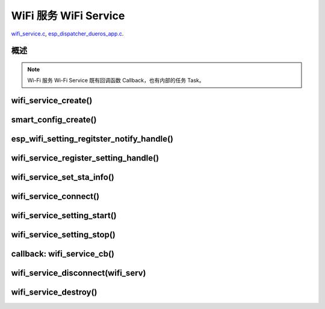 ﻿WiFi 服务 WiFi Service
##########################

`wifi_service.c`__, `esp_dispatcher_dueros_app.c`__.

.. __: https://github.com/espressif/esp-adf/blob/master/components/wifi_service/src/wifi_service.c
.. __: https://github.com/espressif/esp-adf/blob/master/examples/advanced_examples/esp_dispatcher_dueros/main/esp_dispatcher_dueros_app.c


概述
============

.. role:: strike
   :class: strike

.. uml::

    caption wifi_service.c

    box "esp_dispatcher_dueros"
    participant "esp_dispatcher \n _dueros_app.c" as adf_app order 10
    end box

    box "esp_dispatcher" 
    participant "esp_dispatcher\n.c"    as dispatcher_comp  order 20
    participant "dispatcher\n_event_task()" as dispatcher_task   order 30
    participant "periph_service\n.c"   as periph_service   order 40
    end box

    box "esp_actions"
    participant "wifi_action\n.c" as wifi_action  order 50
    end box

    box "wifi_service" #LightBlue
    participant "wifi_service\n.c"      as wifi_service  order 60
    participant "wifi_task()\n"         as wifi_task     order 61
    participant "wifi\n_event_cb()"     as wifi_event_cb order 62
    
    participant "esp_wifi_setting\n.c"  as wifi_setting  order 70
    participant "smart_config\n.c"      as smartconfig   order 71
    participant "smartconfig_cb()\n"    as smartconfig_cb order 72

    participant "wifi_ssid_manager\n.c" as ssid_manager  order 80
    end box

    box "ESP_IDF"
    participant "esp_wifi\n.h"         as idf_wifi         order 90
    participant "smartconfig\n.c"      as idf_smartconfig  order 91
    end box

    == Create dispatcher ==
    autonumber 1
    adf_app -> dispatcher_comp : dispatcher = esp_dispatcher_create \n (&d_cfg)
    dispatcher_comp -> dispatcher_task : xTaskCreatePinnedToCore()
    activate dispatcher_task 

    == <color:red>Create Wi-Fi servcie</color> ==
    autonumber 11
    adf_app         -> wifi_service    : wifi_serv = wifi_service_create({.evt_cb = **wifi_service_cb**})
    wifi_service    -> ssid_manager    : ssid_manager = wifi_ssid_manager_create()
    wifi_service    ->]                : wifi_serv_que = xQueueCreate()
    wifi_service    ->]                : sync_evt = xEventGroupCreate()
    periph_service  <- wifi_service    : periph_service_create \n ({.task_func = **wifi_task**, \n .service_start = **_wifi_start**, \n .service_stop = **_wifi_stop**, \n .service_destroy = \n **wifi_service_destroy**})
    periph_service  -> wifi_task       : audio_thread_create()
    activate wifi_task

    wifi_task       -> wifi_task       : wifi_sta_setup()
    wifi_task       -> wifi_event_cb   : esp_event_loop_create_default()
    wifi_task       -> wifi_event_cb   : esp_event_handler_register \n (wifi_event_cb)
    activate wifi_event_cb

    wifi_task       -> idf_wifi   : esp_wifi_init(); esp_wifi_set_storage(WIFI_STORAGE_FLASH)
    wifi_task       -> idf_wifi   : esp_wifi_set_mode(WIFI_MODE_STA); esp_wifi_set_config(WIFI_IF_STA); esp_wifi_start()

    periph_service  <- wifi_service    : periph_service_set_callback \n (cb : {.evt_cb})
    periph_service  <- periph_service  : impl->callback_func = cb


    == Register Wi-Fi service execution function ==
    autonumber 21
    adf_app -> dispatcher_comp  : esp_dispatcher_reg_exe_func(dispatcher, \ndueros_speaker->wifi_serv, \nACTION_EXE_TYPE_WIFI_CONNECT, \nwifi_action_connect)
    adf_app -> dispatcher_comp  : esp_dispatcher_reg_exe_func(dispatcher, \ndueros_speaker->wifi_serv, \nACTION_EXE_TYPE_WIFI_DISCONNECT, \nwifi_action_disconnect)
    adf_app -> dispatcher_comp  : esp_dispatcher_reg_exe_func(dispatcher, \ndueros_speaker->wifi_serv, \nACTION_EXE_TYPE_WIFI_SETTING_STOP, \nwifi_action_setting_stop)
    adf_app -> dispatcher_comp  : esp_dispatcher_reg_exe_func(dispatcher, \ndueros_speaker->wifi_serv, \nACTION_EXE_TYPE_WIFI_SETTING_START, \nwifi_action_setting_start)

    == <color:red>Initialize Wi-Fi provisioning type(AIRKISS or SMARTCONFIG)</color>  ==
    autonumber 31
    adf_app      -> smartconfig     : h = smart_config_create(&info)
    wifi_setting <- smartconfig     : esp_wifi_setting_create \n ("esp_smart_config"), \nesp_wifi_setting_set_data(info), \nesp_wifi_setting_register_function \n(_smart_config_start, \n_smart_config_stop)
    adf_app      -> wifi_setting    : esp_wifi_setting_regitster_notify_handle(wifi_serv)
    adf_app      -> wifi_service    : wifi_service_register_setting_handle(wifi_serv, h)
    periph_service <- wifi_service  : periph_service_get_data()
    adf_app      -> wifi_service    : wifi_service_set_sta_info(wifi_serv, &sta_cfg)
    periph_service <- wifi_service  : periph_service_get_data()

    == <color:red>Connect Wi-Fi Service </color>  ==
    autonumber 41
    adf_app -> wifi_service     : wifi_service_connect(wifi_serv)
    wifi_service -> wifi_task   : wifi_serv_cmd_send \n (WIFI_SERV_CMD_CONNECT)
    wifi_task   -> ssid_manager : wifi_ssid_manager_get_latest_config()
    wifi_task   -> idf_wifi     : esp_wifi_set_mode(WIFI_MODE_STA), esp_wifi_set_config(WIFI_IF_STA, wifi_cfg), esp_wifi_connect()
    
    == <color:red> Start Wi-Fi Service setting </color>  ==
    autonumber 51
    adf_app -> dispatcher_comp   :  esp_dispatcher_execute \n (dispatcher, \n ACTION_EXE_TYPE_WIFI_SETTING_START)
    dispatcher_comp -> dispatcher_task : xQueueSend(impl->exe_que, \n ESP_DISPCH_EVENT_TYPE_EXE)
    dispatcher_task -> wifi_action    : exe_item->exe_func() ==> \n wifi_action_setting_start()
    wifi_action     -> wifi_service   : wifi_service_setting_start \n (wifi_serv)
    wifi_service -> wifi_task   : wifi_serv_cmd_send \n (WIFI_SERV_CMD_SETTING_START)
    wifi_task    -> idf_wifi    : esp_wifi_disconnect()
    wifi_task  -> wifi_setting  : esp_wifi_setting_start()
    wifi_setting -> smartconfig : _smart_config_start()
    smartconfig -> smartconfig_cb : esp_event_handler_register \n (smartconfig_cb)
    activate smartconfig_cb
    smartconfig -> idf_smartconfig : esp_smartconfig_start()
    smartconfig_cb <- idf_smartconfig : smartconfig_cb \n (SC_EVENT_GOT_SSID_PSWD)
    wifi_setting   <- smartconfig_cb  : esp_wifi_setting_info_notify \n (sta_conf)
    wifi_service   -> wifi_setting  : wifi_service_update_sta_info()
    wifi_service   -> wifi_task  : wifi_serv_cmd_send \n (WIFI_SERV_CMD_UPDATE)
    wifi_task -> idf_wifi : esp_wifi_set_mode(WIFI_MODE_STA); esp_wifi_set_config(WIFI_IF_STA, wifi_cfg); esp_wifi_connect()


    == <color:red> Stop Wi-Fi Service setting </color>  ==
    autonumber 71
    adf_app -> dispatcher_comp   :  esp_dispatcher_execute \n (dispatcher, \n ACTION_EXE_TYPE_WIFI_SETTING_STOP)
    dispatcher_comp  -> dispatcher_task : xQueueSend(impl->exe_que, \n ESP_DISPCH_EVENT_TYPE_EXE)
    dispatcher_task -> wifi_action    : exe_item->exe_func() ==> \n wifi_action_setting_stop()
    wifi_action     -> wifi_service   : wifi_service_setting_stop \n (wifi_serv)
    wifi_service -> wifi_task   : wifi_serv_cmd_send \n (WIFI_SERV_CMD_SETTING_STOP)
    wifi_task    -> idf_wifi    : esp_wifi_disconnect()
    wifi_task  -> wifi_setting  : esp_wifi_setting_stop()
    wifi_setting -> smartconfig : _smart_config_stop()
    smartconfig -> idf_smartconfig : esp_smartconfig_stop()


    == <color:red> Wi-Fi Event callback </color>  ==
    autonumber 80
    alt   IP_EVENT_STA_GOT_IP
    wifi_event_cb <- idf_wifi   :  wifi_event_cb(IP_EVENT_STA_GOT_IP)
    wifi_service -> wifi_event_cb : wifi_serv_state_send \n (WIFI_SERV_EVENT_CONNECTED)
    wifi_service -> wifi_task : wifi_serv_cmd_send \n (WIFI_SERV_EVENT_CONNECTED)
    wifi_task -> ssid_manager: wifi_ssid_manager_save \n (ssid,password)
    else WIFI_EVENT_STA_DISCONNECTED
    wifi_event_cb <- idf_wifi   :  wifi_event_cb(WIFI_EVENT_STA_DISCONNECTED)
    wifi_service -> wifi_event_cb : wifi_serv_state_send \n (WIFI_SERV_EVENT_DISCONNECTED)
    wifi_service -> wifi_task : wifi_serv_cmd_send \n (WIFI_SERV_EVENT_DISCONNECTED)
    wifi_task -> ssid_manager: wifi_ssid_manager_get_ssid_num(), wifi_ssid_manager_get_best_config()
    end 
    periph_service <- wifi_task : periph_service_callback()
    adf_app <- periph_service   : wifi_service_cb()

    == <color:red> Disconnect Wi-Fi servcie </color> ==
    autonumber 92
    adf_app -> wifi_service   : wifi_service_disconnect(wifi_serv)
    wifi_service -> wifi_task : wifi_serv_cmd_send \n (WIFI_SERV_CMD_DISCONNECT)
    wifi_task    -> idf_wifi  : esp_wifi_disconnect()

    == <color:red>Destory display servcie</color> ==
    autonumber 96
    adf_app -> wifi_service : wifi_service_destroy(wifi_serv)
    wifi_service -> wifi_task : wifi_serv_cmd_send \n (WIFI_SERV_CMD_DESTROY)
    deactivate wifi_task
    
    note over adf_app, wifi_setting
    1. "ota_service_create({.evt_cb=**ota_service_cb**})" 表示调用函数时传入一个参数，该参数的 evt_cb 字段的值为 ota_service_cb 。
    2. "periph_service_set_callback(cb : {.evt_cb})" 表示调用函数时，参数 cb 的值为 某个变量的 evt_cb 字段。
    3. "impl->callback_func() ==> ota_service_cb()" 表示执行的代码 impl->callback_func()  最终调用了 ota_service_cb() 这个回调函数。
    end note


.. note::

    Wi-Fi 服务 Wi-Fi Service 既有回调函数 Callback，也有内部的任务 Task。


wifi_service_create()
=======================


.. uml::

    caption wifi_service.c

    box "esp_dispatcher_dueros"
    participant "esp_dispatcher \n _dueros_app.c" as adf_app order 10
    end box

    box "esp_dispatcher" 
    participant "esp_dispatcher\n.c"    as dispatcher_comp  order 20
    participant "dispatcher\n_event_task()" as dispatcher_task   order 30
    participant "periph_service\n.c"   as periph_service   order 40
    end box

    box "esp_actions"
    participant "wifi_action\n.c" as wifi_action  order 50
    end box

    box "wifi_service" #LightBlue
    participant "wifi_service\n.c"      as wifi_service  order 60
    participant "wifi_task()\n"         as wifi_task     order 61
    participant "wifi\n_event_cb()"     as wifi_event_cb order 62
    
    participant "esp_wifi_setting\n.c"  as wifi_setting  order 70
    participant "smart_config\n.c"      as smartconfig   order 71
    participant "smartconfig_cb()\n"    as smartconfig_cb order 72

    participant "wifi_ssid_manager\n.c" as ssid_manager  order 80
    end box

    box "ESP_IDF"
    participant "esp_wifi\n.h"         as idf_wifi         order 90
    participant "smartconfig\n.c"      as idf_smartconfig  order 91
    end box

    == <color:red>Create Wi-Fi servcie</color> ==
    autonumber 11
    adf_app         -> wifi_service    : wifi_serv = wifi_service_create({.evt_cb = **wifi_service_cb**})
    wifi_service    -> ssid_manager    : ssid_manager = wifi_ssid_manager_create()
    wifi_service    ->]                : wifi_serv_que = xQueueCreate()
    wifi_service    ->]                : sync_evt = xEventGroupCreate()
    periph_service  <- wifi_service    : periph_service_create \n ({.task_func = **wifi_task**, \n .service_start = **_wifi_start**, \n .service_stop = **_wifi_stop**, \n .service_destroy = \n **wifi_service_destroy**})
    periph_service  -> wifi_task       : audio_thread_create()
    activate wifi_task

    wifi_task       -> wifi_task       : wifi_sta_setup()
    wifi_task       -> wifi_event_cb   : esp_event_loop_create_default()
    wifi_task       -> wifi_event_cb   : esp_event_handler_register \n (wifi_event_cb)
    activate wifi_event_cb

    wifi_task       -> idf_wifi   : esp_wifi_init(); esp_wifi_set_storage(WIFI_STORAGE_FLASH)
    wifi_task       -> idf_wifi   : esp_wifi_set_mode(WIFI_MODE_STA); esp_wifi_set_config(WIFI_IF_STA); esp_wifi_start()

    periph_service  <- wifi_service    : periph_service_set_callback \n (cb : {.evt_cb})
    periph_service  <- periph_service  : impl->callback_func = cb




smart_config_create()
===========================

esp_wifi_setting_regitster_notify_handle()
===========================================

wifi_service_register_setting_handle()
========================================

wifi_service_set_sta_info()
===========================


.. uml::

    caption wifi_service.c

    box "esp_dispatcher_dueros"
    participant "esp_dispatcher \n _dueros_app.c" as adf_app order 10
    end box

    box "esp_dispatcher" 
    participant "esp_dispatcher\n.c"    as dispatcher_comp  order 20
    participant "dispatcher\n_event_task()" as dispatcher_task   order 30
    participant "periph_service\n.c"   as periph_service   order 40
    end box

    box "esp_actions"
    participant "wifi_action\n.c" as wifi_action  order 50
    end box

    box "wifi_service" #LightBlue
    participant "wifi_service\n.c"      as wifi_service  order 60
    participant "wifi_task()\n"         as wifi_task     order 61
    participant "wifi\n_event_cb()"     as wifi_event_cb order 62
    
    participant "esp_wifi_setting\n.c"  as wifi_setting  order 70
    participant "smart_config\n.c"      as smartconfig   order 71
    participant "smartconfig_cb()\n"    as smartconfig_cb order 72

    participant "wifi_ssid_manager\n.c" as ssid_manager  order 80
    end box

    box "ESP_IDF"
    participant "esp_wifi\n.h"         as idf_wifi         order 90
    participant "smartconfig\n.c"      as idf_smartconfig  order 91
    end box
 
    == <color:red>Initialize Wi-Fi provisioning type(AIRKISS or SMARTCONFIG)</color>  ==
    autonumber 31
    adf_app      -> smartconfig     : h = smart_config_create(&info)
    wifi_setting <- smartconfig     : esp_wifi_setting_create \n ("esp_smart_config"), \nesp_wifi_setting_set_data(info), \nesp_wifi_setting_register_function \n(_smart_config_start, \n_smart_config_stop)
    adf_app      -> wifi_setting    : esp_wifi_setting_regitster_notify_handle(wifi_serv)
    adf_app      -> wifi_service    : wifi_service_register_setting_handle(wifi_serv, h)
    periph_service <- wifi_service  : periph_service_get_data()
    adf_app      -> wifi_service    : wifi_service_set_sta_info(wifi_serv, &sta_cfg)
    periph_service <- wifi_service  : periph_service_get_data()


wifi_service_connect()
=========================


.. uml::

    caption wifi_service.c

    box "esp_dispatcher_dueros"
    participant "esp_dispatcher \n _dueros_app.c" as adf_app order 10
    end box

    box "esp_dispatcher" 
    participant "esp_dispatcher\n.c"    as dispatcher_comp  order 20
    participant "dispatcher\n_event_task()" as dispatcher_task   order 30
    participant "periph_service\n.c"   as periph_service   order 40
    end box

    box "esp_actions"
    participant "wifi_action\n.c" as wifi_action  order 50
    end box

    box "wifi_service" #LightBlue
    participant "wifi_service\n.c"      as wifi_service  order 60
    participant "wifi_task()\n"         as wifi_task     order 61
    participant "wifi\n_event_cb()"     as wifi_event_cb order 62
    
    participant "esp_wifi_setting\n.c"  as wifi_setting  order 70
    participant "smart_config\n.c"      as smartconfig   order 71
    participant "smartconfig_cb()\n"    as smartconfig_cb order 72

    participant "wifi_ssid_manager\n.c" as ssid_manager  order 80
    end box

    box "ESP_IDF"
    participant "esp_wifi\n.h"         as idf_wifi         order 90
    participant "smartconfig\n.c"      as idf_smartconfig  order 91
    end box

    == <color:red>Connect Wi-Fi Service </color>  ==
    autonumber 41
    adf_app -> wifi_service     : wifi_service_connect(wifi_serv)
    wifi_service -> wifi_task   : wifi_serv_cmd_send \n (WIFI_SERV_CMD_CONNECT)
    wifi_task   -> ssid_manager : wifi_ssid_manager_get_latest_config()
    wifi_task   -> idf_wifi     : esp_wifi_set_mode(WIFI_MODE_STA), esp_wifi_set_config(WIFI_IF_STA, wifi_cfg), esp_wifi_connect()
    


wifi_service_setting_start()
==============================


.. uml::

    caption wifi_service.c

    box "esp_dispatcher_dueros"
    participant "esp_dispatcher \n _dueros_app.c" as adf_app order 10
    end box

    box "esp_dispatcher" 
    participant "esp_dispatcher\n.c"    as dispatcher_comp  order 20
    participant "dispatcher\n_event_task()" as dispatcher_task   order 30
    participant "periph_service\n.c"   as periph_service   order 40
    end box

    box "esp_actions"
    participant "wifi_action\n.c" as wifi_action  order 50
    end box

    box "wifi_service" #LightBlue
    participant "wifi_service\n.c"      as wifi_service  order 60
    participant "wifi_task()\n"         as wifi_task     order 61
    participant "wifi\n_event_cb()"     as wifi_event_cb order 62
    
    participant "esp_wifi_setting\n.c"  as wifi_setting  order 70
    participant "smart_config\n.c"      as smartconfig   order 71
    participant "smartconfig_cb()\n"    as smartconfig_cb order 72

    participant "wifi_ssid_manager\n.c" as ssid_manager  order 80
    end box

    box "ESP_IDF"
    participant "esp_wifi\n.h"         as idf_wifi         order 90
    participant "smartconfig\n.c"      as idf_smartconfig  order 91
    end box

    == <color:red> Start Wi-Fi Service setting </color>  ==
    autonumber 51
    adf_app -> dispatcher_comp   :  esp_dispatcher_execute \n (dispatcher, \n ACTION_EXE_TYPE_WIFI_SETTING_START)
    dispatcher_comp -> dispatcher_task : xQueueSend(impl->exe_que, \n ESP_DISPCH_EVENT_TYPE_EXE)
    dispatcher_task -> wifi_action    : exe_item->exe_func() ==> \n wifi_action_setting_start()
    wifi_action     -> wifi_service   : wifi_service_setting_start \n (wifi_serv)
    wifi_service -> wifi_task   : wifi_serv_cmd_send \n (WIFI_SERV_CMD_SETTING_START)
    wifi_task    -> idf_wifi    : esp_wifi_disconnect()
    wifi_task  -> wifi_setting  : esp_wifi_setting_start()
    wifi_setting -> smartconfig : _smart_config_start()
    smartconfig -> smartconfig_cb : esp_event_handler_register \n (smartconfig_cb)
    activate smartconfig_cb
    smartconfig -> idf_smartconfig : esp_smartconfig_start()
    smartconfig_cb <- idf_smartconfig : smartconfig_cb \n (SC_EVENT_GOT_SSID_PSWD)
    wifi_setting   <- smartconfig_cb  : esp_wifi_setting_info_notify \n (sta_conf)
    wifi_service   -> wifi_setting  : wifi_service_update_sta_info()
    wifi_service   -> wifi_task  : wifi_serv_cmd_send \n (WIFI_SERV_CMD_UPDATE)
    wifi_task -> idf_wifi : esp_wifi_set_mode(WIFI_MODE_STA); esp_wifi_set_config(WIFI_IF_STA, wifi_cfg); esp_wifi_connect()



wifi_service_setting_stop()
==============================


.. uml::

    caption wifi_service.c

    box "esp_dispatcher_dueros"
    participant "esp_dispatcher \n _dueros_app.c" as adf_app order 10
    end box

    box "esp_dispatcher" 
    participant "esp_dispatcher\n.c"    as dispatcher_comp  order 20
    participant "dispatcher\n_event_task()" as dispatcher_task   order 30
    participant "periph_service\n.c"   as periph_service   order 40
    end box

    box "esp_actions"
    participant "wifi_action\n.c" as wifi_action  order 50
    end box

    box "wifi_service" #LightBlue
    participant "wifi_service\n.c"      as wifi_service  order 60
    participant "wifi_task()\n"         as wifi_task     order 61
    participant "wifi\n_event_cb()"     as wifi_event_cb order 62
    
    participant "esp_wifi_setting\n.c"  as wifi_setting  order 70
    participant "smart_config\n.c"      as smartconfig   order 71
    participant "smartconfig_cb()\n"    as smartconfig_cb order 72

    participant "wifi_ssid_manager\n.c" as ssid_manager  order 80
    end box

    box "ESP_IDF"
    participant "esp_wifi\n.h"         as idf_wifi         order 90
    participant "smartconfig\n.c"      as idf_smartconfig  order 91
    end box


    == <color:red> Stop Wi-Fi Service setting </color>  ==
    autonumber 71
    adf_app -> dispatcher_comp   :  esp_dispatcher_execute \n (dispatcher, \n ACTION_EXE_TYPE_WIFI_SETTING_STOP)
    dispatcher_comp  -> dispatcher_task : xQueueSend(impl->exe_que, \n ESP_DISPCH_EVENT_TYPE_EXE)
    dispatcher_task -> wifi_action    : exe_item->exe_func() ==> \n wifi_action_setting_stop()
    wifi_action     -> wifi_service   : wifi_service_setting_stop \n (wifi_serv)
    wifi_service -> wifi_task   : wifi_serv_cmd_send \n (WIFI_SERV_CMD_SETTING_STOP)
    wifi_task    -> idf_wifi    : esp_wifi_disconnect()
    wifi_task  -> wifi_setting  : esp_wifi_setting_stop()
    wifi_setting -> smartconfig : _smart_config_stop()
    smartconfig -> idf_smartconfig : esp_smartconfig_stop()



callback: wifi_service_cb()
==============================


.. uml::

    caption wifi_service.c

    box "esp_dispatcher_dueros"
    participant "esp_dispatcher \n _dueros_app.c" as adf_app order 10
    end box

    box "esp_dispatcher" 
    participant "esp_dispatcher\n.c"    as dispatcher_comp  order 20
    participant "dispatcher\n_event_task()" as dispatcher_task   order 30
    participant "periph_service\n.c"   as periph_service   order 40
    end box

    box "esp_actions"
    participant "wifi_action\n.c" as wifi_action  order 50
    end box

    box "wifi_service" #LightBlue
    participant "wifi_service\n.c"      as wifi_service  order 60
    participant "wifi_task()\n"         as wifi_task     order 61
    participant "wifi\n_event_cb()"     as wifi_event_cb order 62
    
    participant "esp_wifi_setting\n.c"  as wifi_setting  order 70
    participant "smart_config\n.c"      as smartconfig   order 71
    participant "smartconfig_cb()\n"    as smartconfig_cb order 72

    participant "wifi_ssid_manager\n.c" as ssid_manager  order 80
    end box

    box "ESP_IDF"
    participant "esp_wifi\n.h"         as idf_wifi         order 90
    participant "smartconfig\n.c"      as idf_smartconfig  order 91
    end box

    == <color:red> Wi-Fi Event callback </color>  ==
    autonumber 80
    alt   IP_EVENT_STA_GOT_IP
    wifi_event_cb <- idf_wifi   :  wifi_event_cb(IP_EVENT_STA_GOT_IP)
    wifi_service -> wifi_event_cb : wifi_serv_state_send \n (WIFI_SERV_EVENT_CONNECTED)
    wifi_service -> wifi_task : wifi_serv_cmd_send \n (WIFI_SERV_EVENT_CONNECTED)
    wifi_task -> ssid_manager: wifi_ssid_manager_save \n (ssid,password)
    else WIFI_EVENT_STA_DISCONNECTED
    wifi_event_cb <- idf_wifi   :  wifi_event_cb(WIFI_EVENT_STA_DISCONNECTED)
    wifi_service -> wifi_event_cb : wifi_serv_state_send \n (WIFI_SERV_EVENT_DISCONNECTED)
    wifi_service -> wifi_task : wifi_serv_cmd_send \n (WIFI_SERV_EVENT_DISCONNECTED)
    wifi_task -> ssid_manager: wifi_ssid_manager_get_ssid_num(), wifi_ssid_manager_get_best_config()
    end 
    periph_service <- wifi_task : periph_service_callback()
    adf_app <- periph_service   : wifi_service_cb()




wifi_service_disconnect(wifi_serv)
===================================


.. uml::

    caption wifi_service.c

    box "esp_dispatcher_dueros"
    participant "esp_dispatcher \n _dueros_app.c" as adf_app order 10
    end box

    box "esp_dispatcher" 
    participant "esp_dispatcher\n.c"    as dispatcher_comp  order 20
    participant "dispatcher\n_event_task()" as dispatcher_task   order 30
    participant "periph_service\n.c"   as periph_service   order 40
    end box

    box "esp_actions"
    participant "wifi_action\n.c" as wifi_action  order 50
    end box

    box "wifi_service" #LightBlue
    participant "wifi_service\n.c"      as wifi_service  order 60
    participant "wifi_task()\n"         as wifi_task     order 61
    participant "wifi\n_event_cb()"     as wifi_event_cb order 62
    
    participant "esp_wifi_setting\n.c"  as wifi_setting  order 70
    participant "smart_config\n.c"      as smartconfig   order 71
    participant "smartconfig_cb()\n"    as smartconfig_cb order 72

    participant "wifi_ssid_manager\n.c" as ssid_manager  order 80
    end box

    box "ESP_IDF"
    participant "esp_wifi\n.h"         as idf_wifi         order 90
    participant "smartconfig\n.c"      as idf_smartconfig  order 91
    end box


    == <color:red> Disconnect Wi-Fi servcie </color> ==
    autonumber 92
    adf_app -> wifi_service   : wifi_service_disconnect(wifi_serv)
    wifi_service -> wifi_task : wifi_serv_cmd_send \n (WIFI_SERV_CMD_DISCONNECT)
    wifi_task    -> idf_wifi  : esp_wifi_disconnect()




wifi_service_destroy()
=========================



.. uml::

    caption wifi_service.c

    box "esp_dispatcher_dueros"
    participant "esp_dispatcher \n _dueros_app.c" as adf_app order 10
    end box

    box "esp_dispatcher" 
    participant "esp_dispatcher\n.c"    as dispatcher_comp  order 20
    participant "dispatcher\n_event_task()" as dispatcher_task   order 30
    participant "periph_service\n.c"   as periph_service   order 40
    end box

    box "esp_actions"
    participant "wifi_action\n.c" as wifi_action  order 50
    end box

    box "wifi_service" #LightBlue
    participant "wifi_service\n.c"      as wifi_service  order 60
    participant "wifi_task()\n"         as wifi_task     order 61
    participant "wifi\n_event_cb()"     as wifi_event_cb order 62
    
    participant "esp_wifi_setting\n.c"  as wifi_setting  order 70
    participant "smart_config\n.c"      as smartconfig   order 71
    participant "smartconfig_cb()\n"    as smartconfig_cb order 72

    participant "wifi_ssid_manager\n.c" as ssid_manager  order 80
    end box

    box "ESP_IDF"
    participant "esp_wifi\n.h"         as idf_wifi         order 90
    participant "smartconfig\n.c"      as idf_smartconfig  order 91
    end box

    == <color:red>Destory display servcie</color> ==
    autonumber 96
    adf_app -> wifi_service : wifi_service_destroy(wifi_serv)
    wifi_service -> wifi_task : wifi_serv_cmd_send \n (WIFI_SERV_CMD_DESTROY)
    deactivate wifi_task
